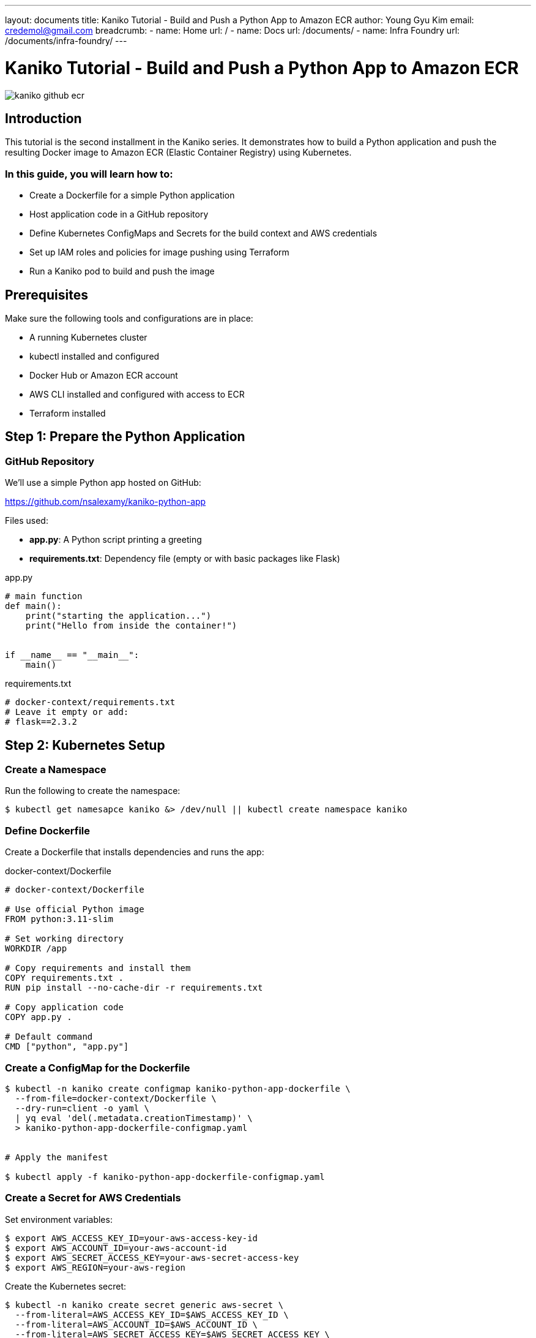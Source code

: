 ---
layout: documents
title:  Kaniko Tutorial - Build and Push a Python App to Amazon ECR
author: Young Gyu Kim
email: credemol@gmail.com
breadcrumb:
  - name: Home
    url: /
  - name: Docs
    url: /documents/
  - name: Infra Foundry
    url: /documents/infra-foundry/
---

// docs/kaniko/part02-python-app-ecr/index.adoc

= Kaniko Tutorial - Build and Push a Python App to Amazon ECR

:imagesdir: images

[.img-wide]
image::kaniko-github-ecr.png[]

== Introduction

This tutorial is the second installment in the Kaniko series. It demonstrates how to build a Python application and push the resulting Docker image to Amazon ECR (Elastic Container Registry) using Kubernetes.


=== In this guide, you will learn how to:
	•	Create a Dockerfile for a simple Python application
	•	Host application code in a GitHub repository
	•	Define Kubernetes ConfigMaps and Secrets for the build context and AWS credentials
	•	Set up IAM roles and policies for image pushing using Terraform
	•	Run a Kaniko pod to build and push the image


== Prerequisites

Make sure the following tools and configurations are in place:

•	A running Kubernetes cluster
•	kubectl installed and configured
•	Docker Hub or Amazon ECR account
•	AWS CLI installed and configured with access to ECR
•	Terraform installed



== Step 1: Prepare the Python Application

=== GitHub Repository

We’ll use a simple Python app hosted on GitHub:

https://github.com/nsalexamy/kaniko-python-app


Files used:

* *app.py*: A Python script printing a greeting
* *requirements.txt*: Dependency file (empty or with basic packages like Flask)

.app.py
[source,python]
----
# main function
def main():
    print("starting the application...")
    print("Hello from inside the container!")


if __name__ == "__main__":
    main()
----

.requirements.txt
[source,text]
----
# docker-context/requirements.txt
# Leave it empty or add:
# flask==2.3.2
----

== Step 2: Kubernetes Setup

=== Create a Namespace

Run the following to create the namespace:

[,terminal]
----
$ kubectl get namesapce kaniko &> /dev/null || kubectl create namespace kaniko
----

=== Define Dockerfile

Create a Dockerfile that installs dependencies and runs the app:

.docker-context/Dockerfile
[source,dockerfile]
----
# docker-context/Dockerfile

# Use official Python image
FROM python:3.11-slim

# Set working directory
WORKDIR /app

# Copy requirements and install them
COPY requirements.txt .
RUN pip install --no-cache-dir -r requirements.txt

# Copy application code
COPY app.py .

# Default command
CMD ["python", "app.py"]
----


=== Create a ConfigMap for the Dockerfile

[,terminal]
----
$ kubectl -n kaniko create configmap kaniko-python-app-dockerfile \
  --from-file=docker-context/Dockerfile \
  --dry-run=client -o yaml \
  | yq eval 'del(.metadata.creationTimestamp)' \
  > kaniko-python-app-dockerfile-configmap.yaml


# Apply the manifest

$ kubectl apply -f kaniko-python-app-dockerfile-configmap.yaml
----

=== Create a Secret for AWS Credentials

Set environment variables:

[,terminal]
----
$ export AWS_ACCESS_KEY_ID=your-aws-access-key-id
$ export AWS_ACCOUNT_ID=your-aws-account-id
$ export AWS_SECRET_ACCESS_KEY=your-aws-secret-access-key
$ export AWS_REGION=your-aws-region
----

Create the Kubernetes secret:

[,terminal]
----
$ kubectl -n kaniko create secret generic aws-secret \
  --from-literal=AWS_ACCESS_KEY_ID=$AWS_ACCESS_KEY_ID \
  --from-literal=AWS_ACCOUNT_ID=$AWS_ACCOUNT_ID \
  --from-literal=AWS_SECRET_ACCESS_KEY=$AWS_SECRET_ACCESS_KEY \
  --from-literal=AWS_REGION=$AWS_REGION
----

// === Create a ConfigMap for the Docker Context
//
// [,terminal]
// ----
// $ kubectl -n kaniko create configmap kaniko-python-app-dockercontext \
//   --from-file=docker-context/app.py \
//   --from-file=docker-context/requirements.txt \
//   --dry-run=client -o yaml \
//   | yq eval 'del(.metadata.creationTimestamp)' \
//   > kaniko-python-app-dockercontext-configmap.yaml
// ----
//
// Apply this
//
// [,terminal]
// ----
// $ kubectl apply -f kaniko-python-app-dockercontext-configmap.yaml
// ----

// === Create a Secret for Docker Config
//
// ==== How to generate a valid config.json for Kaniko (from your Mac):
//
// Get ECR Registry Token.
//
// [,terminal]
// ----
// $ ECR_TOKEN=$(echo -n "AWS:$(aws ecr get-login-password --region ca-west-1)" | base64)
//
// # Example output:
// QVdTOmVjcmVnaXN0cnl0b2tlbg==
// ----
//
// Use the output from the previous command to create a config.json file.
//
// .kaniko-config/config.json
// [source,json]
// ----
// {
//   "auths": {
//     "{your-aws-account-id}.dkr.ecr.ca-west-1.amazonaws.com": {
//       "auth": "QVdTOmVjcmVnaXN0cnl0b2tlbg=="
//     }
//   }
// }
// ----
//
// Create a Secret for the Docker config.json file.
//
// [,terminal]
// ----
// $ kubectl -n kaniko create secret generic kaniko-python-app-dockerconfig \
//   --from-file=kaniko-config/config.json \
//   --dry-run=client -o yaml \
//   | yq eval 'del(.metadata.creationTimestamp)' \
//   > kaniko-python-app-dockerconfig-secret.yaml
//
// # Apply the manifest
//
// $ kubectl apply -f kaniko-python-app-dockerconfig-secret.yaml
// ----
//
// Create a ConfigMap for the Docker config.json file.
//
// [,terminal]
// ----
// $ kubectl -n kaniko create configmap kaniko-python-app-dockerconfig \
//   --from-file=kaniko-config/config.json \
//   --dry-run=client -o yaml \
//   | yq eval 'del(.metadata.creationTimestamp)' \
//   > kaniko-python-app-dockerconfig-configmap.yaml
// ----
//
// Apply the manifest:
//
// [,terminal]
// ----
// $ kubectl apply -f kaniko-python-app-dockerconfig-configmap.yaml
// ----

== Step 3: IAM Role Setup with Terraform

Amazon provides the managed policy EC2InstanceProfileForImageBuilderECRContainerBuilds which grants Kaniko the necessary permissions to push images to ECR.

Refer to the official Kaniko ECR guide:
https://github.com/GoogleContainerTools/kaniko?tab=readme-ov-file#pushing-to-amazon-ecr



// ==== Create new policy
//
// name: KanikoECRPushPolicy
// description: Allow Kaniko to push Docker images to ECR
//
// [source,json]
// ----
// {
// 	"Version": "2012-10-17",
// 	"Statement": [
// 		{
// 			"Sid": "Statement1",
// 			"Effect": "Allow",
// 			"Action": [
//                 "ecr:GetAuthorizationToken",
//                 "ecr:BatchCheckLayerAvailability",
//                 "ecr:PutImage",
//                 "ecr:InitiateLayerUpload",
//                 "ecr:UploadLayerPart",
//                 "ecr:CompleteLayerUpload"
//              ],
// 			"Resource": "*"
// 		}
// 	]
// }
// ----

=== Terraform Configuration

The following Terraform code creates an IAM role for Kaniko with the necessary permissions to push images to ECR.

The variables are defined in the *variables.tf* file, and the values are set in the *terraform.tfvars* file.

.terraform/variables.tf
[source,hcl-terraform]
----
variable "aws_region" {
  description = "AWS region where EKS is deployed"
  type        = string
}

variable "eks_cluster_name" {
  description = "EKS cluster name"
  type        = string
}

variable "namespace" {
  description = "Kubernetes namespace where Kaniko runs"
  type        = string
  default     = "kaniko"
}

----

.terraform/terraform.tfvars
[source,hcl-terraform]
----
aws_region       = "your-aws-region"
eks_cluster_name = "your-eks-cluster-name"
namespace        = "kaniko"
----

==== kaniko-irsa.tf

.kaniko-irsa.tf
[source,hcl-terraform]
----
provider "aws" {
  region = var.aws_region
}

provider "kubernetes" {
  config_path = "~/.kube/config"
}

# Get AWS and EKS context
data "aws_caller_identity" "current" {}

data "aws_eks_cluster" "cluster" {
  name = var.eks_cluster_name
}

data "aws_eks_cluster_auth" "cluster" {
  name = data.aws_eks_cluster.cluster.name
}

# Use existing Policy - EC2InstanceProfileForImageBuilderECRContainerBuilds
data "aws_iam_policy" "ecr_container_builds" {
  name = "EC2InstanceProfileForImageBuilderECRContainerBuilds"
}

# Create IAM Role for IRSA
resource "aws_iam_role" "kaniko_irsa_role" {
  name = "kaniko-irsa-role"

  assume_role_policy = jsonencode({
    Version = "2012-10-17",
    Statement = [
      {
        Effect = "Allow",
        Principal = {
          Federated = "arn:aws:iam::${data.aws_caller_identity.current.account_id}:oidc-provider/${replace(data.aws_eks_cluster.cluster.identity[0].oidc[0].issuer, "https://", "")}"
        },
        Action = "sts:AssumeRoleWithWebIdentity",
        Condition = {
          StringEquals = {
            "${replace(data.aws_eks_cluster.cluster.identity[0].oidc[0].issuer, "https://", "")}:sub" = "system:serviceaccount:${var.namespace}:kaniko-builder-sa"
          }
        }
      }
    ]
  })
}

# Attach the policy to the role
resource "aws_iam_role_policy_attachment" "kaniko_policy_attach" {
  role       = aws_iam_role.kaniko_irsa_role.name
  policy_arn = data.aws_iam_policy.ecr_container_builds.arn
}

# Create Kubernetes service account annotated with IRSA role
resource "kubernetes_service_account" "kaniko_sa" {
  metadata {
    name      = "kaniko-builder-sa"
    namespace = var.namespace
    annotations = {
      "eks.amazonaws.com/role-arn" = aws_iam_role.kaniko_irsa_role.arn
    }
  }
}
----

=== Apply Terraform


[,terminal]
----
$ cd terraform

$ terraform init
$ terraform plan
$ terraform apply -var-file="terraform.tfvars"
----

*Example output:*
[,terminal]
----

aws_iam_role.kaniko_irsa_role: Creating...
aws_iam_role.kaniko_irsa_role: Creation complete after 1s [id=kaniko-irsa-role]
aws_iam_role_policy_attachment.kaniko_policy_attach: Creating...
kubernetes_service_account.kaniko_sa: Creating...
aws_iam_role_policy_attachment.kaniko_policy_attach: Creation complete after 0s [id=kaniko-irsa-role-20250501032807987700000001]
kubernetes_service_account.kaniko_sa: Creation complete after 0s [id=kaniko/kaniko-builder-sa]

----

Following resource will be created:

* kaniko-irsa-role : IAM role for Kaniko
* kaniko_policy_attach : IAM policy attachment
* kaniko-builder-sa : Kubernetes service account for Kaniko

=== Kubernetes Service Account (kakinoko-builder-sa)

Now the service account 'kaniko-builder-sa' is created in the 'kaniko' namespace. This service account is associated with the IAM role created above.

.show the service account
[,terminal]
----
$ kubectl -n kaniko get sa kaniko-builder-sa -o yaml
----

*Example output:*
[,terminal]
----
apiVersion: v1
automountServiceAccountToken: true
kind: ServiceAccount
metadata:
  annotations:
    eks.amazonaws.com/role-arn: arn:aws:iam::{your-aws-account-id}:role/kaniko-irsa-role
  creationTimestamp: "2025-05-01T03:28:08Z"
  name: kaniko-builder-sa
  namespace: kaniko
  resourceVersion: "136704"
  uid: c4db2da1-36bd-4d3b-85a7-4067507c1031
----

*Note: The IAM role is associated with the service account using the annotation 'eks.amazonaws.com/role-arn'.*

It is important to note that the service account must be used in the Kaniko pod manifest. The pod will use this service account to assume the IAM role and gain permissions to push images to ECR.



== Step 4: Kaniko Pod to Build and Push Image

In this step, we will create a Kaniko pod that will build the Docker image and push it to ECR.

In the manifest file, we will specify the following:

* GitHub repository for Docker context
* Dockerfile
* Docker config.json
* Service account with permissions to push to ECR

.kaniko-python-app-pod.yaml
[source,yaml]
----
apiVersion: v1
kind: Pod
metadata:
  generateName: kaniko-python-app-
  namespace: kaniko
spec:
  # service account with permissions to push to ECR
  ## <1>
  serviceAccountName: kaniko-builder-sa

  initContainers:
    ## <2>
    - name: create-ecr-repo
      image: amazonlinux
      command: ["/bin/sh", "-c"]
      args:
        - |
          yum install -y aws-cli && \
          echo "Checking or creating ECR repository..." && \
          aws ecr describe-repositories --region ca-west-1 --repository-names kaniko-python-app || \
          aws ecr create-repository --region ca-west-1 --repository-name kaniko-python-app
      envFrom:
        - secretRef:
            name: aws-secret

    ## <3>
    - name: setup-ecr-auth
      image: amazonlinux
      command: [ "/bin/sh", "-c" ]
      args:
        - |
          yum install -y aws-cli docker && \
          mkdir -p /kaniko/.docker && \
          aws ecr get-login-password --region ca-west-1 \
            | docker login --username AWS \
                          --password-stdin 123456789012.dkr.ecr.ca-west-1.amazonaws.com && \
          cp ~/.docker/config.json /kaniko/.docker/config.json
      volumeMounts:
        - name: docker-config
          mountPath: /kaniko/.docker
      envFrom:
        - secretRef:
            name: aws-secret

  containers:
    - name: kaniko
      ## <4>
      image: gcr.io/kaniko-project/executor:latest
      ## <5>
      args: ["--dockerfile=/workspace/Dockerfile",
             "--context=git://github.com/nsalexamy/kaniko-python-app.git#refs/heads/main",
             "--destination=123456789012.dkr.ecr.ca-west-1.amazonaws.com/kaniko-python-app"] # replace with your dockerhub account

      volumeMounts:
        - name: dockerfile-storage
          mountPath: /workspace
        - name: docker-config
          mountPath: /kaniko/.docker


  restartPolicy: Never
  volumes:
    - name: dockerfile-storage
      configMap:
        name: kaniko-python-app-dockerfile
    - name: docker-config
      emptyDir: {}


----
<1> Service account with permissions to push to ECR
<2> Init container to create ECR repository if it doesn't exist
<3> Init container to set up ECR authentication
<4> Kaniko executor image
<5> Kaniko arguments to build and push the image

To run the Kaniko pod, use the following command:

[,terminal]
[source,terminal]
----
$ kubectl create -f kaniko-python-app-pod.yaml

# Example output:

pod/kaniko-python-app-z77fr created
----

== Step 5: Verify the Image in ECR

Once the Kaniko pod completes, you should see the image in your Amazon ECR repository.

.kaniko-python-app image in ECR
[.img-wide]
image::ecr-repository.png[]

// Delete the pod
//
// [source,terminal]
// ----
// $ kubectl delete -f kaniko-python-app-pod.yaml
// ----

== Step 6: Run the Image

Run the built image directly in Kubernetes:

[,terminal]
----
$ kubectl -n kaniko run -it --rm kaniko-python-app \
  --image=${AWS_ACCOUNT_ID}.dkr.ecr.ca-west-1.amazonaws.com/kaniko-python-app \
  --restart=Never

*Expected output*:

starting the application...
Hello from inside the container!
pod "kaniko-python-app" deleted
----

== Step 7: Clean Up Resources

To delete the IAM role and associated resources:


[,terminal]
----
$ cd terraform
$ terraform plan -destroy
$ terraform destroy
----

== Conclusion

In this tutorial, you learned how to:

•	Build a Docker image for a Python app using Kaniko
•	Push the image to Amazon ECR
•	Set up Kubernetes and AWS resources using Terraform
•	Securely manage credentials and permissions using IAM and service accounts

This process allows you to containerize applications and automate delivery pipelines in a secure and Kubernetes-native way.

This document is also available with better formatting at: https://nsalexamy.github.io/service-foundry/pages/documents/infra-foundry/kaniko-python-app-ecr/